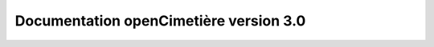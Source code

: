 Documentation openCimetière version 3.0
=======================================

.. image:: https://travis-ci.org/openmairie/opencimetiere-documentation.png?branch=3.0
    :target: https://travis-ci.org/openmairie/opencimetiere-documentation
